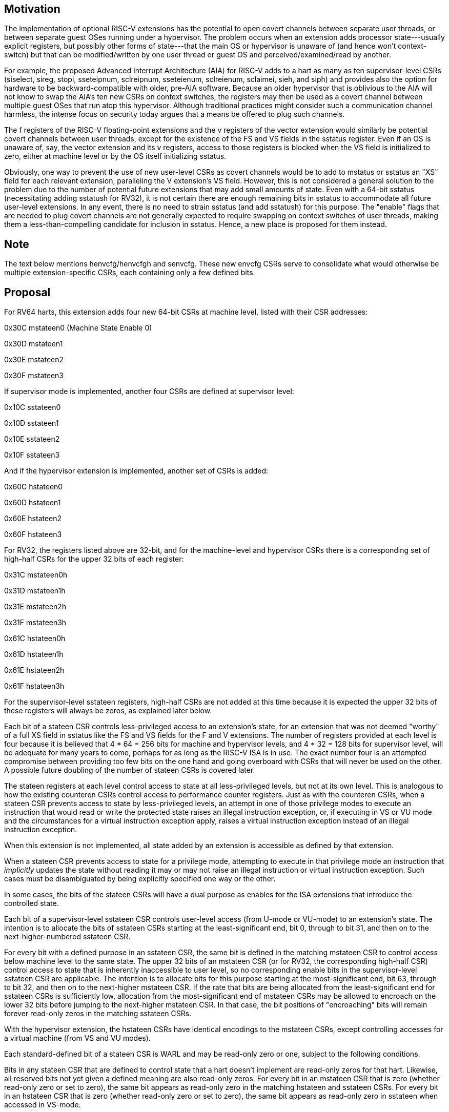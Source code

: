 [Smstateen]
== Motivation

The implementation of optional RISC-V extensions has the potential to open
covert channels between separate user threads, or between separate guest OSes
running under a hypervisor. The problem occurs when an extension adds processor
state---usually explicit registers, but possibly other forms of state---that
the main OS or hypervisor is unaware of (and hence won't context-switch) but
that can be modified/written by one user thread or guest OS and
perceived/examined/read by another.

For example, the proposed Advanced Interrupt Architecture (AIA) for RISC-V adds
to a hart as many as ten supervisor-level CSRs (siselect, sireg, stopi,
sseteipnum, sclreipnum, sseteienum, sclreienum, sclaimei, sieh, and siph) and
provides also the option for hardware to be backward-compatible with older,
pre-AIA software. Because an older hypervisor that is oblivious to the AIA will
not know to swap the AIA's ten new CSRs on context switches, the registers may
then be used as a covert channel between multiple guest OSes that run atop this
hypervisor. Although traditional practices might consider such a communication
channel harmless, the intense focus on security today argues that a means be
offered to plug such channels.

The f registers of the RISC-V floating-point extensions and the v registers of
the vector extension would similarly be potential covert channels between user
threads, except for the existence of the FS and VS fields in the sstatus
register. Even if an OS is unaware of, say, the vector extension and its v
registers, access to those registers is blocked when the VS field is
initialized to zero, either at machine level or by the OS itself initializing
sstatus.

Obviously, one way to prevent the use of new user-level CSRs as covert channels
would be to add to mstatus or sstatus an "XS" field for each relevant
extension, paralleling the V extension's VS field. However, this is not
considered a general solution to the problem due to the number of potential
future extensions that may add small amounts of state. Even with a 64-bit
sstatus (necessitating adding sstatush for RV32), it is not certain there are
enough remaining bits in sstatus to accommodate all future user-level
extensions. In any event, there is no need to strain sstatus (and add sstatush)
for this purpose. The "enable" flags that are needed to plug covert channels
are not generally expected to require swapping on context switches of user
threads, making them a less-than-compelling candidate for inclusion in sstatus.
Hence, a new place is proposed for them instead.

== Note

The text below mentions henvcfg/henvcfgh and senvcfg. These new envcfg CSRs
serve to consolidate what would otherwise be multiple extension-specific CSRs,
each containing only a few defined bits.

== Proposal

For RV64 harts, this extension adds four new 64-bit CSRs at machine level,
listed with their CSR addresses:

0x30C mstateen0 (Machine State Enable 0)

0x30D mstateen1

0x30E mstateen2

0x30F mstateen3

If supervisor mode is implemented, another four CSRs are defined at supervisor
level:

0x10C sstateen0

0x10D sstateen1

0x10E sstateen2

0x10F sstateen3

And if the hypervisor extension is implemented, another set of CSRs is added:

0x60C hstateen0

0x60D hstateen1

0x60E hstateen2

0x60F hstateen3

For RV32, the registers listed above are 32-bit, and for the machine-level and
hypervisor CSRs there is a corresponding set of high-half CSRs for the upper 32
bits of each register:

0x31C mstateen0h

0x31D mstateen1h

0x31E mstateen2h

0x31F mstateen3h

0x61C hstateen0h

0x61D hstateen1h

0x61E hstateen2h

0x61F hstateen3h

For the supervisor-level sstateen registers, high-half CSRs are not added at
this time because it is expected the upper 32 bits of these registers will
always be zeros, as explained later below.

Each bit of a stateen CSR controls less-privileged access to an extension's
state, for an extension that was not deemed "worthy" of a full XS field in
sstatus like the FS and VS fields for the F and V extensions. The number of
registers provided at each level is four because it is believed that 4 * 64 =
256 bits for machine and hypervisor levels, and 4 * 32 = 128 bits for
supervisor level, will be adequate for many years to come, perhaps for as long
as the RISC-V ISA is in use. The exact number four is an attempted compromise
between providing too few bits on the one hand and going overboard with CSRs
that will never be used on the other. A possible future doubling of the number
of stateen CSRs is covered later.

The stateen registers at each level control access to state at all
less-privileged levels, but not at its own level. This is analogous to how the
existing counteren CSRs control access to performance counter registers. Just
as with the counteren CSRs, when a stateen CSR prevents access to state by
less-privileged levels, an attempt in one of those privilege modes to execute
an instruction that would read or write the protected state raises an illegal
instruction exception, or, if executing in VS or VU mode and the circumstances
for a virtual instruction exception apply, raises a virtual instruction
exception instead of an illegal instruction exception.

When this extension is not implemented, all state added by an extension is
accessible as defined by that extension.

When a stateen CSR prevents access to state for a privilege mode, attempting to
execute in that privilege mode an instruction that _implicitly_ updates the
state without reading it may or may not raise an illegal instruction or virtual
instruction exception. Such cases must be disambiguated by being explicitly
specified one way or the other.

In some cases, the bits of the stateen CSRs will have a dual purpose as enables
for the ISA extensions that introduce the controlled state.

Each bit of a supervisor-level sstateen CSR controls user-level access (from
U-mode or VU-mode) to an extension's state. The intention is to allocate the
bits of sstateen CSRs starting at the least-significant end, bit 0, through to
bit 31, and then on to the next-higher-numbered sstateen CSR.

For every bit with a defined purpose in an sstateen CSR, the same bit is
defined in the matching mstateen CSR to control access below machine level to
the same state. The upper 32 bits of an mstateen CSR (or for RV32, the
corresponding high-half CSR) control access to state that is inherently
inaccessible to user level, so no corresponding enable bits in the
supervisor-level sstateen CSR are applicable. The intention is to allocate bits
for this purpose starting at the most-significant end, bit 63, through to bit
32, and then on to the next-higher mstateen CSR. If the rate that bits are
being allocated from the least-significant end for sstateen CSRs is
sufficiently low, allocation from the most-significant end of mstateen CSRs may
be allowed to encroach on the lower 32 bits before jumping to the next-higher
mstateen CSR. In that case, the bit positions of "encroaching" bits will remain
forever read-only zeros in the matching sstateen CSRs.

With the hypervisor extension, the hstateen CSRs have identical encodings to
the mstateen CSRs, except controlling accesses for a virtual machine (from VS
and VU modes).

Each standard-defined bit of a stateen CSR is WARL and may be read-only zero or
one, subject to the following conditions.

Bits in any stateen CSR that are defined to control state that a hart doesn't
implement are read-only zeros for that hart. Likewise, all reserved bits not
yet given a defined meaning are also read-only zeros. For every bit in an
mstateen CSR that is zero (whether read-only zero or set to zero), the same bit
appears as read-only zero in the matching hstateen and sstateen CSRs. For every
bit in an hstateen CSR that is zero (whether read-only zero or set to zero),
the same bit appears as read-only zero in sstateen when accessed in VS-mode.

A bit in a supervisor-level sstateen CSR cannot be read-only one unless the
same bit is read-only one in the matching mstateen CSR and, if it exists, in
the matching hstateen CSR. A bit in an hstateen CSR cannot be read-only one
unless the same bit is read-only one in the matching mstateen CSR.

On reset, all writable mstateen bits are initialized by the hardware to zeros.
If machine-level software changes these values, it is responsible for
initializing the corresponding writable bits of the hstateen and sstateen CSRs
to zeros too. Software at each privilege level should set its respective
stateen CSRs to indicate the state it is prepared to allow less-privileged
software to access. For OSes and hypervisors, this usually means the state that
the OS or hypervisor is prepared to swap on a context switch, or to manage in
some other way.

For each mstateen and hstateen CSR, bit 63 is defined to control access to the
matching supervisor-level sstateen CSR. That is, bit 63 of mstateen0 and
hstateen0 controls access to sstateen0; bit 63 of mstateen1 and hstateen1
controls access to sstateen1; etc. A hypervisor may need this control over
accesses to the sstateen CSRs if it ever must emulate for a virtual machine an
extension that is supposed to be affected by a bit in an sstateen CSR. (Even if
such emulation is uncommon, it shouldn't be excluded.) Machine-level software
needs identical control to be able to emulate the hypervisor extension. (That
is, machine level needs control over accesses to the supervisor-level sstateen
CSRs in order to emulate the hstateen CSRs, which have such control.)

Bit 63 of each mstateen CSR may be read-only zero only if the hypervisor
extension is not implemented and the matching supervisor-level sstateen CSR is
all read-only zeros. In that case, machine-level software should emulate
attempts to access the affected sstateen CSR from S-mode, ignoring writes and
returning zero for reads. Bit 63 of each hstateen CSR is always writable (not
read-only).

Initially, the following bits are proposed to be defined in mstateen0,
hstateen0, and sstateen0:

bit 0 Custom state

bit 1 fcsr for Zfinx and related extensions (Zdinx, etc.)

Bit 0 controls access to any and all custom state.

(Bit 0 of these registers is not custom state itself; it is a standard field of
a standard CSR, either mstateen0, hstateen0, or sstateen0. The requirements
that non-standard extensions must meet to be _conforming_ are not relaxed due
solely to changes in the value of this bit. In particular, if software sets
this bit but does not execute any custom instructions or access any custom
state, the software must continue to execute as specified by all relevant
RISC-V standards, or the hardware is not standard-conforming.)

Bit 1 applies only for the case when floating-point instructions operate on x
registers instead of f registers. Whenever misa.F = 1, bit 1 of mstateen0 is
read-only zero (and hence read-only zero in hstateen0 and sstateen0 too). For
convenience, when the stateen CSRs are implemented and misa.F = 0, then if bit
1 of a controlling stateen0 CSR is zero, _all_ floating-point instructions
cause an illegal instruction trap (or virtual instruction trap, if relevant),
as though they all access fcsr, regardless of whether they really do.

In addition to the bits listed above for user-accessible state, the following
are also proposed initially for mstateen0:

bit 58 IMSIC state of the Advanced Interrupt Architecture (AIA)

bit 59 Most other registers of the AIA

bit 60 siselect, vsiselect of the AIA

bit 61 Reserved for possible henvcfg2/henvcfg2h, senvcfg2

bit 62 henvcfg/henvcfgh, senvcfg

bit 63 hstateen0/hstateen0h, sstateen0

If a hart has an IMSIC (Incoming Message-Signaled Interrupt Controller) as
defined by the AIA, then bit 58 controls access to the IMSIC's CSRs,
sseteipnum, sclreipnum, sseteienum, sclreienum, stopei, vsseteipnum,
vsclreipnum, vsseteienum, vsclreienum, and vstopei, and to all IMSIC registers
accessed through siselect + sireg and through vsiselect + vsireg. When bit 58
of mstateen0 is zero, if the hypervisor extension is implemented, then field
VGEIN of CSR hstatus should be read-only zero, and all of CSRs hgeip and hgeie
should be read-only zeros, unless the implementation has another, custom source
for guest external interrupts.

Bit 59 controls access to AIA CSRs sieh, siph, hidelegh, hvien/hvienh, hviph,
hvictl, hviprio1/hviprio1h, hviprio2/hviprio2h, vsieh, and vsiph, as well as
the supervisor-level iprio array accessed through siselect + sireg.

The bits defined initially for hstateen0 are the same as those for mstateen0
except applying only to state that is accessible in VS-mode:

bit 58 IMSIC state of the AIA

bit 59 sieh, siph of the AIA

bit 60 siselect of the AIA

bit 61 Reserved for a possible senvcfg2

bit 62 senvcfg

bit 63 sstateen0

(Setting hstateen0 bit 58 to zero prevents a virtual machine from accessing the
hart's IMSIC the same as setting hstatus.VGEIN = 0.)

== Usage

After the writable bits of the machine-level mstateen CSRs are initialized to
zeros on reset, machine-level software can set bits in these registers to
enable less-privileged access to the controlled state. This may be either
because machine-level software knows how to swap the state or, more likely,
because machine-level software isn't swapping supervisor-level environments.
(Recall that the main reason the mstateen CSRs must exist is so machine level
can emulate the hypervisor extension. When machine level isn't emulating the
hypervisor extension, it is likely there will be no need to keep any
implemented mstateen bits zero.)

If machine level sets any writable mstateen bits to nonzero, it must initialize
the matching hstateen CSRs, if they exist, by writing zeros to them. And if any
mstateen bits that are set to one have matching bits in the sstateen CSRs,
machine-level software must also initialize those sstateen CSRs by writing
zeros to them. Ordinarily, machine-level software will want to set bit 63 of
all mstateen CSRs, necessitating that it write zero to all hstateen CSRs.

Software should ensure that all writable bits of sstateen CSRs are initialized
to zeros when an OS at supervisor level is first entered. The OS can then set
bits in these registers to enable user-level access to the controlled state,
presumably because it knows how to context-swap the state.

For the sstateen CSRs whose access by a guest OS is permitted by bit 63 of the
corresponding hstateen CSRs, a hypervisor must include the sstateen CSRs in the
context it swaps for a guest OS. When it starts a new guest OS, it must ensure
the writable bits of those sstateen CSRs are initialized to zeros, and it must
emulate accesses to any other sstateen CSRs.

If software at any privilege level does not support multiple contexts for
less-privilege levels, then it may choose to maximize less-privileged access to
all state by writing a value of all ones to the stateen CSRs at its level (the
mstateen CSRs for machine level, the sstateen CSRs for an OS, and the hstateen
CSRs for a hypervisor), without knowing all the state to which it is granting
access. This is justified because there is no risk of a covert channel between
execution contexts at the less-privilegeed level when only one context exists
at that level. This situation is expected to be common for machine level, and
it might also arise, for example, for a type-1 hypervisor that hosts only a
single guest virtual machine.

== Possible expansion

If a need is anticipated, the set of stateen CSRs could in the future be
doubled by adding these:

0x38C mstateen4 0x39C mstateen4h

0x38D mstateen5 0x39D mstateen5h

0x38E mstateen6 0x39E mstateen6h

0x38F mstateen7 0x39F mstateen7h

0x18C sstateen4

0x18D sstateen5

0x18E sstateen6

0x18F sstateen7

0x68C hstateen4 0x69C hstateen4h

0x68D hstateen5 0x69D hstateen5h

0x68E hstateen6 0x69E hstateen6h

0x68F hstateen7 0x69F hstateen7h

These additional CSRs are not a definite part of the original proposal because
it is unclear whether they will ever be needed, and it is believed the rate of
consumption of bits in the first group, registers numbered 0-3, will be slow
enough that any looming shortage will be perceptible many years in advance. At
the moment, it is not known even how many years it may take to exhaust just
mstateen0, sstateen0, and hstateen0.

